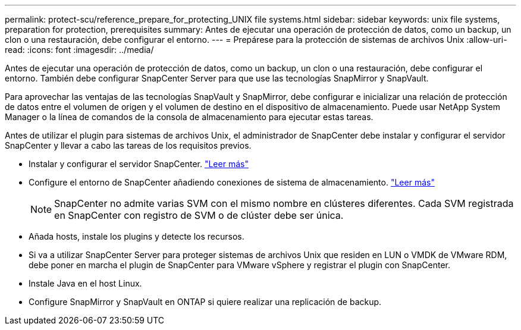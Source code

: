 ---
permalink: protect-scu/reference_prepare_for_protecting_UNIX file systems.html 
sidebar: sidebar 
keywords: unix file systems, preparation for protection, prerequisites 
summary: Antes de ejecutar una operación de protección de datos, como un backup, un clon o una restauración, debe configurar el entorno. 
---
= Prepárese para la protección de sistemas de archivos Unix
:allow-uri-read: 
:icons: font
:imagesdir: ../media/


[role="lead"]
Antes de ejecutar una operación de protección de datos, como un backup, un clon o una restauración, debe configurar el entorno. También debe configurar SnapCenter Server para que use las tecnologías SnapMirror y SnapVault.

Para aprovechar las ventajas de las tecnologías SnapVault y SnapMirror, debe configurar e inicializar una relación de protección de datos entre el volumen de origen y el volumen de destino en el dispositivo de almacenamiento. Puede usar NetApp System Manager o la línea de comandos de la consola de almacenamiento para ejecutar estas tareas.

Antes de utilizar el plugin para sistemas de archivos Unix, el administrador de SnapCenter debe instalar y configurar el servidor SnapCenter y llevar a cabo las tareas de los requisitos previos.

* Instalar y configurar el servidor SnapCenter. link:../install/task_install_the_snapcenter_server_using_the_install_wizard.html["Leer más"^]
* Configure el entorno de SnapCenter añadiendo conexiones de sistema de almacenamiento. link:../install/task_add_storage_systems.html["Leer más"^]
+

NOTE: SnapCenter no admite varias SVM con el mismo nombre en clústeres diferentes. Cada SVM registrada en SnapCenter con registro de SVM o de clúster debe ser única.

* Añada hosts, instale los plugins y detecte los recursos.
* Si va a utilizar SnapCenter Server para proteger sistemas de archivos Unix que residen en LUN o VMDK de VMware RDM, debe poner en marcha el plugin de SnapCenter para VMware vSphere y registrar el plugin con SnapCenter.
* Instale Java en el host Linux.
* Configure SnapMirror y SnapVault en ONTAP si quiere realizar una replicación de backup.

